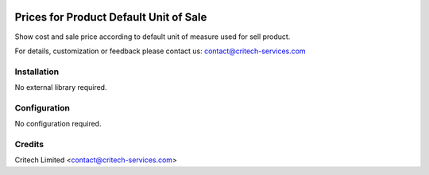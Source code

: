 .. image:: https://img.shields.io/github/license/mashape/apistatus.svg?maxAge=2592000
   :target: https://opensource.org/licenses/mit-license.php
   :alt: License: MIT

=======================================
Prices for Product Default Unit of Sale
=======================================

Show cost and sale price according to default unit of measure used for sell product.

For details, customization or feedback please contact us: contact@critech-services.com

Installation
------------

No external library required.

Configuration
-------------

No configuration required.

Credits
-------

Critech Limited <contact@critech-services.com>